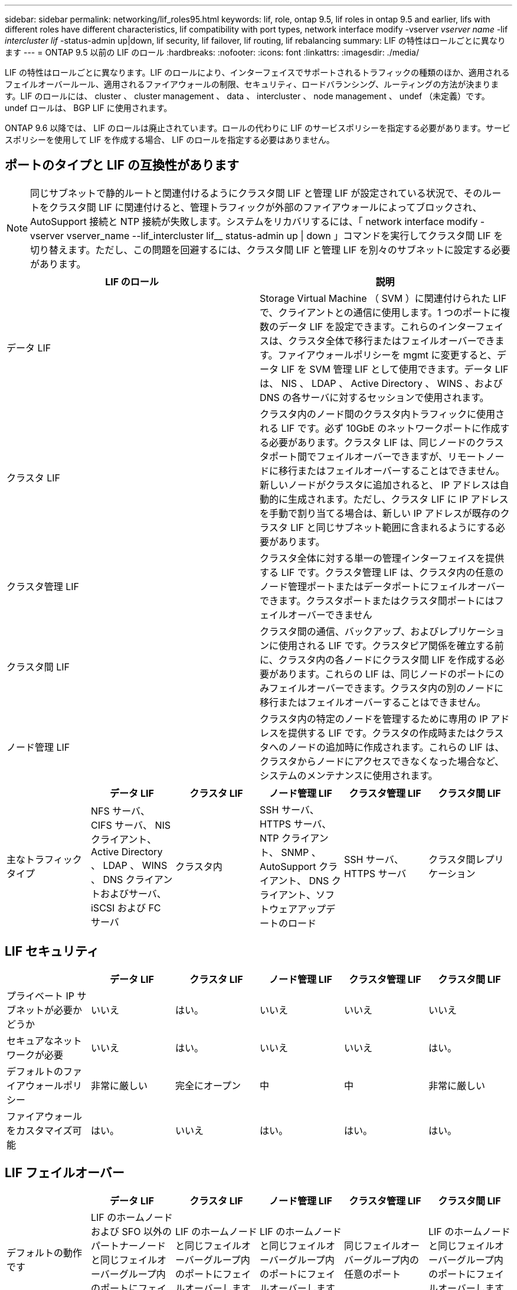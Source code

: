 ---
sidebar: sidebar 
permalink: networking/lif_roles95.html 
keywords: lif, role, ontap 9.5, lif roles in ontap 9.5 and earlier, lifs with different roles have different characteristics, lif compatibility with port types, network interface modify -vserver _vserver name_ -lif _intercluster lif_ -status-admin up|down, lif security, lif failover, lif routing, lif rebalancing 
summary: LIF の特性はロールごとに異なります 
---
= ONTAP 9.5 以前の LIF のロール
:hardbreaks:
:nofooter: 
:icons: font
:linkattrs: 
:imagesdir: ./media/


[role="lead"]
LIF の特性はロールごとに異なります。LIF のロールにより、インターフェイスでサポートされるトラフィックの種類のほか、適用されるフェイルオーバールール、適用されるファイアウォールの制限、セキュリティ、ロードバランシング、ルーティングの方法が決まります。LIF のロールには、 cluster 、 cluster management 、 data 、 intercluster 、 node management 、 undef （未定義）です。undef ロールは、 BGP LIF に使用されます。

ONTAP 9.6 以降では、 LIF のロールは廃止されています。ロールの代わりに LIF のサービスポリシーを指定する必要があります。サービスポリシーを使用して LIF を作成する場合、 LIF のロールを指定する必要はありません。



== ポートのタイプと LIF の互換性があります


NOTE: 同じサブネットで静的ルートと関連付けるようにクラスタ間 LIF と管理 LIF が設定されている状況で、そのルートをクラスタ間 LIF に関連付けると、管理トラフィックが外部のファイアウォールによってブロックされ、 AutoSupport 接続と NTP 接続が失敗します。システムをリカバリするには、「 network interface modify -vserver vserver_name --lif_intercluster lif__ status-admin up | down 」コマンドを実行してクラスタ間 LIF を切り替えます。ただし、この問題を回避するには、クラスタ間 LIF と管理 LIF を別々のサブネットに設定する必要があります。

[cols="2*"]
|===
| LIF のロール | 説明 


| データ LIF | Storage Virtual Machine （ SVM ）に関連付けられた LIF で、クライアントとの通信に使用します。1 つのポートに複数のデータ LIF を設定できます。これらのインターフェイスは、クラスタ全体で移行またはフェイルオーバーできます。ファイアウォールポリシーを mgmt に変更すると、データ LIF を SVM 管理 LIF として使用できます。データ LIF は、 NIS 、 LDAP 、 Active Directory 、 WINS 、および DNS の各サーバに対するセッションで使用されます。 


| クラスタ LIF | クラスタ内のノード間のクラスタ内トラフィックに使用される LIF です。必ず 10GbE のネットワークポートに作成する必要があります。クラスタ LIF は、同じノードのクラスタポート間でフェイルオーバーできますが、リモートノードに移行またはフェイルオーバーすることはできません。新しいノードがクラスタに追加されると、 IP アドレスは自動的に生成されます。ただし、クラスタ LIF に IP アドレスを手動で割り当てる場合は、新しい IP アドレスが既存のクラスタ LIF と同じサブネット範囲に含まれるようにする必要があります。 


| クラスタ管理 LIF | クラスタ全体に対する単一の管理インターフェイスを提供する LIF です。クラスタ管理 LIF は、クラスタ内の任意のノード管理ポートまたはデータポートにフェイルオーバーできます。クラスタポートまたはクラスタ間ポートにはフェイルオーバーできません 


| クラスタ間 LIF | クラスタ間の通信、バックアップ、およびレプリケーションに使用される LIF です。クラスタピア関係を確立する前に、クラスタ内の各ノードにクラスタ間 LIF を作成する必要があります。これらの LIF は、同じノードのポートにのみフェイルオーバーできます。クラスタ内の別のノードに移行またはフェイルオーバーすることはできません。 


| ノード管理 LIF | クラスタ内の特定のノードを管理するために専用の IP アドレスを提供する LIF です。クラスタの作成時またはクラスタへのノードの追加時に作成されます。これらの LIF は、クラスタからノードにアクセスできなくなった場合など、システムのメンテナンスに使用されます。 
|===
[cols="6*"]
|===
|  | データ LIF | クラスタ LIF | ノード管理 LIF | クラスタ管理 LIF | クラスタ間 LIF 


| 主なトラフィックタイプ | NFS サーバ、 CIFS サーバ、 NIS クライアント、 Active Directory 、 LDAP 、 WINS 、 DNS クライアントおよびサーバ、 iSCSI および FC サーバ | クラスタ内 | SSH サーバ、 HTTPS サーバ、 NTP クライアント、 SNMP 、 AutoSupport クライアント、 DNS クライアント、ソフトウェアアップデートのロード | SSH サーバ、 HTTPS サーバ | クラスタ間レプリケーション 
|===


== LIF セキュリティ

[cols="6*"]
|===
|  | データ LIF | クラスタ LIF | ノード管理 LIF | クラスタ管理 LIF | クラスタ間 LIF 


| プライベート IP サブネットが必要かどうか | いいえ | はい。 | いいえ | いいえ | いいえ 


| セキュアなネットワークが必要 | いいえ | はい。 | いいえ | いいえ | はい。 


| デフォルトのファイアウォールポリシー | 非常に厳しい | 完全にオープン | 中 | 中 | 非常に厳しい 


| ファイアウォールをカスタマイズ可能 | はい。 | いいえ | はい。 | はい。 | はい。 
|===


== LIF フェイルオーバー

[cols="6*"]
|===
|  | データ LIF | クラスタ LIF | ノード管理 LIF | クラスタ管理 LIF | クラスタ間 LIF 


| デフォルトの動作です | LIF のホームノードおよび SFO 以外のパートナーノードと同じフェイルオーバーグループ内のポートにフェイルオーバーします | LIF のホームノードと同じフェイルオーバーグループ内のポートにフェイルオーバーします | LIF のホームノードと同じフェイルオーバーグループ内のポートにフェイルオーバーします | 同じフェイルオーバーグループ内の任意のポート | LIF のホームノードと同じフェイルオーバーグループ内のポートにフェイルオーバーします 


| カスタマイズ可能 | はい。 | いいえ | はい。 | はい。 | はい。 
|===


== LIF のルーティング

[cols="6*"]
|===
|  | データ LIF | クラスタ LIF | ノード管理 LIF | クラスタ管理 LIF | クラスタ間 LIF 


| デフォルトルートが必要になる状況 | クライアントまたはドメインコントローラが別の IP サブネットにある場合 | なし | いずれかのプライマリトラフィックタイプで、別の IP サブネットへのアクセスが必要な場合 | 管理者が別の IP サブネットから接続している場合 | 他のクラスタ間 LIF が別の IP サブネットにある場合 


| 特定の IP サブネットへの静的ルートが必要になる状況 | まれです | なし | まれです | まれです | 別のクラスタのノードのクラスタ間 LIF が異なる IP サブネットにある場合 


| 特定のサーバへの静的ホストルートが必要になる状況 | ノード管理 LIF の欄に記載されたいずれかのトラフィックタイプを使用するには、ノード管理 LIF ではなく、データ LIF を経由します。これには、対応するファイアウォールの変更が必要です。 | なし | まれです | まれです | まれです 
|===


== LIF のリバランシング

[cols="6*"]
|===
|  | データ LIF | クラスタ LIF | ノード管理 LIF | クラスタ管理 LIF | クラスタ間 LIF 


| DNS ： DNS サーバとして使用 | はい。 | いいえ | いいえ | いいえ | いいえ 


| DNS ：ゾーンとしてエクスポート | はい。 | いいえ | いいえ | いいえ | いいえ 
|===